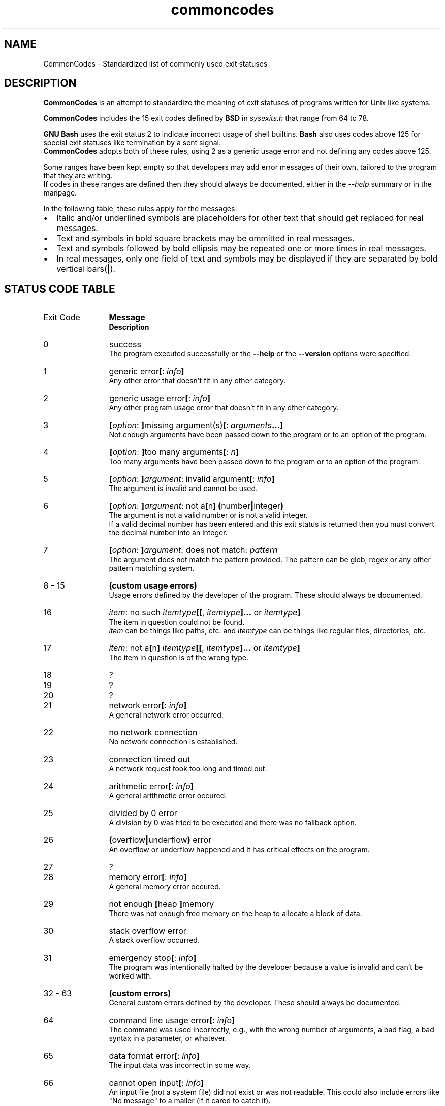 .de bir
.while (0 < \\n[.$]) \{\
.BI "\\$1" "\\$2" \c
\\$3\c
.shift 3
.\}
..

.de ibr
.while (0 < \\n[.$]) \{\
.IB "\\$1" "\\$2" \c
\\$3\c
.shift 3
.\}
..

.de rib
.while (0 < \\c[.$]) \{\
\\$1\c
.IB "\\$2" "\\$3" \c
.shift 3
.\}
..

.de rbi
.while (0 < \\n[.$]) \{\
\\$1\c
.BI "\\$2" "\\$3" \c
.shift 3
.\}
..

.TH commoncodes 7 "0.2.0" "May 05, 2019" "CommonCodes man page"
.SH NAME
CommonCodes \- Standardized list of commonly used exit statuses

.SH DESCRIPTION
.B CommonCodes
is an attempt to standardize the meaning of exit statuses of programs written
for Unix like systems.

.B CommonCodes
includes the 15 exit codes defined by
.B BSD
in 
.I sysexits.h
that range from 64 to 78.

.B GNU
.B Bash
uses the exit status 2 to indicate incorrect usage of shell builtins.
.B Bash
also uses codes above 125 for special exit statuses like termination by a sent
signal.
.br
.B CommonCodes
adopts both of these rules, using 2 as a generic usage error and not defining
any codes above 125.

Some ranges have been kept empty so that developers may add error messages of
their own, tailored to the program that they are writing.
.br
If codes in these ranges are defined then they should always be documented,
either in the
.I --help
summary or in the manpage.

In the following table, these rules apply for the messages:
.IP \[bu] 2
Italic and/or underlined symbols are placeholders for other text that should
get replaced for real messages.
.IP \[bu]
Text and symbols in bold square brackets may be ommitted in real messages.
.IP \[bu]
Text and symbols followed by bold ellipsis may be repeated one or more times in
real messages.
.IP \[bu]
In real messages, only one field of text and symbols may be displayed if they
are separated by bold vertical bars(\c
.BI | \c
).

.SH STATUS CODE TABLE
.B
.IP "Exit Code" 12
.B Message
.br
.B Description
.IP 0
success
.br
.rbi "The program executed successfully or the " "--help " "" "or the " "--version " "" "options were specified."
.IP 1
.rbi "generic error" "[" "" ": " "" "info" "" "]"
.br
Any other error that doesn't fit in any other category.
.IP 2
.rbi "generic usage error" "[" "" ": " "" "info" "" "]"
.br
Any other program usage error that doesn't fit in any other category.
.IP 3
.bir "[" "option" ": " "]" "" "missing argument(s)" "[" "" ": " "" "arguments" "" "...]"
.br
Not enough arguments have been passed down to the program or to an option of the
program.
.IP 4
.bir "[" "option" ": " "]" "" "too many arguments" "[" "" ": " "" "n" "" "]"
.br
Too many arguments have been passed down to the program or to an option of the
program.
.IP 5
.bir "[" "option" ": " "]" "argument" ": invalid argument" "[" "" ": " "" "info" "" "]"
.br
The argument is invalid  and cannot be used.
.IP 6
.bir "[" "option" ": " "]" "argument" ": not a" "[" "" "n" "]" "" " " "(" "" "number" "|" "" "integer" ")"
.br
The argument is not a valid number or is not a valid integer.
.br
If a valid decimal number has been entered and this exit status is returned then
you must convert the decimal number into an integer.
.br
.IP 7
.bir "[" "option" ": " "]" "argument" ": does not match: " "" "pattern"
.br
The argument does not match the pattern provided. The pattern can be glob, regex
or any other pattern matching system.
.IP "8 - 15"
.B "(custom usage errors)"
.br
Usage errors defined by the developer of the program. These should always be
documented.
.IP 16
.bir "" "item" ": no such " "" "itemtype" "" "[[" "" ", " "" "itemtype" "" "]..." "" " or " "" "itemtype" "" "]"
.br
The item in question could not be found.
.br
.I item
can be things like paths, etc. and
.I itemtype
can be things like regular files, directories, etc.
.IP 17
.bir "" "item" ": not a" "[" "" "n" "]" "" " " "" "itemtype" "" "[[" "" ", " "" "itemtype" "" "]..." "" " or " "" "itemtype" "" "]"
.br
The item in question is of the wrong type.
.IP 18
?
.IP 19
?
.IP 20
?
.IP 21
.rbi "network error" "[" "" ": " "" "info" "" "]"
.br
A general network error occurred.
.IP 22
no network connection
.br
No network connection is established.
.IP 23
connection timed out
.br
A network request took too long and timed out.
.IP 24
.rbi "arithmetic error" "[" "" ": " "" "info" "" "]"
.br
A general arithmetic error occured.
.IP 25
divided by 0 error
.br
A division by 0 was tried to be executed and there was no fallback option.
.IP 26
.bir "(" "" "overflow" "|" "" "underflow" ")" "" " error"
.br
An overflow or underflow happened and it has critical effects on the program.
.IP 27
?
.IP 28
.rbi "memory error" "[" "" ": " "" "info" "" "]"
.br
A general memory error occured.
.IP 29
.rbi "not enough " "[" "" "heap " "]" "" "memory"
.br
There was not enough free memory on the heap to allocate a block of data.
.IP 30
stack overflow error
.br
A stack overflow occurred.
.IP 31
.rbi "emergency stop" "[" "" ": " "" "info" "" "]"
.br
The program was intentionally halted by the developer because a value is invalid
and can't be worked with.
.IP "32 - 63"
.B (custom errors)
.br
General custom errors defined by the developer. These should always be
documented.
.IP 64
.rbi "command line usage error" "[" "" ": " "" "info" "" "]"
.br
The command was used incorrectly, e.g., with the wrong number of arguments, a
bad flag, a bad syntax in a parameter, or whatever.
.IP 65
.rbi "data format error" "[" "" ": " "" "info" "" "]"
.br
The input data was incorrect in some way.
.IP 66
.rbi "cannot open input" "[" "" ": " "" "info" "" "]"
.br
An input file (not a system file) did not exist or was not readable.  This could
also include errors like "No message" to a mailer (if it cared to catch it).
.IP 67
.rbi "addressee unknown" "[" "" ": " "" "info" "" "]"
.br
The user specified did not exist.
.IP 68
.rbi "host name unknown" "[" "" ": " "" "info" "" "]"
.br
The host specified did not exist.
.IP 69
.rbi "service unavailable" "[" "" ": " "" "info" "" "]"
.br
A service is unavailable.  This can occur if a support program or file does not
exist.
.IP 70
.rbi "internal software error" "[" "" ": " "" "info" "" "]"
.br
An internal software error has been detected.
.IP 71
.rbi "system error" "[" "" ": " "" "info" "" "]"
.br
An operating system error has been detected.
.IP 72
.rbi "critical OS file missing" "[" "" ": " "" "info" "" "]"
.br
Some system file (e.g., /etc/passwd, /etc/utmp, etc.) does not exist, cannot be
opened, or has some sort of error (e.g., syntax error).
.IP 73
.rbi "can't create (user) output file" "[" "" ": " "" "info" "" "]"
.br
A (user specified) output file cannot be created.
.IP 74
.rbi "input/output error" "[" "" ": " "" "info" "" "]"
.br
An error occurred while doing I/O on some file.
.IP 75
.rbi "temp failure" "[" "" ": " "" "info" "" "]"
.br
Temporary failure, indicating something that is not really an error.
.IP 76
.rbi "remote error in protocol" "[" "" ": " "" "info" "" "]"
.br
The remote system returned something that was "not possible" during a protocol
exchange.
.IP 77
.rbi "permission denied" "[" "" ": " "" "info" "" "]"
.br
You did not have sufficient permission to perform the operation.
.IP 78
.rbi "configuration error" "[" "" ": " "" "info" "" "]"
.br
Something was found in an unconfigured or misconfigured state.
.IP "79 - 99"
.B (custom configuration errors)
.br
Configuration, property and setting errors defined by the developer. These
should always be documented.
.IP 100
.rbi "generic internal fault" "[" "" ": " "" "info" "" "]"
.br
General internal fault.
.br
An internal fault happens when preconditions prevent the program to advance to a
stage where user input is awaited.
.IP "101 - 123"
.B (custom internal faults)
.br
Different internal faults, defined by the developer. These should always be
documented.
.IP 124
.rbi "script was " "[" "" "not " "]" "" "called interactively"
.br
The script can either only be executed interactively (using command "." or
"source"), or not interactively (executing via "./").
.IP 125
unknown error
.br
Cause of error is not known, not even to the developer.

.SH FOOTNOTES
Since exit code 2 (generic usage error) and exit code 64 (command line usage
error) are basically the same, it is recommended to use code 2 when distributing
for
.B GNU/Linux
systems and code 64 when distributing for
.B BSD
systems.

.SH AUTHOR
Michael Federczuk <federczuk.michael@hotmail.com>
